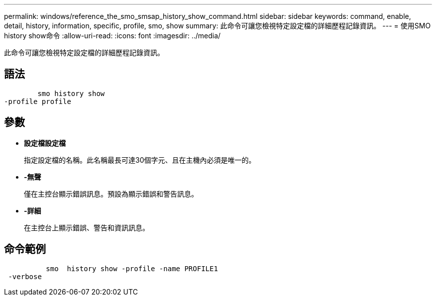 ---
permalink: windows/reference_the_smo_smsap_history_show_command.html 
sidebar: sidebar 
keywords: command, enable, detail, history, information, specific, profile, smo, show 
summary: 此命令可讓您檢視特定設定檔的詳細歷程記錄資訊。 
---
= 使用SMO history show命令
:allow-uri-read: 
:icons: font
:imagesdir: ../media/


[role="lead"]
此命令可讓您檢視特定設定檔的詳細歷程記錄資訊。



== 語法

[listing]
----

        smo history show
-profile profile
----


== 參數

* *設定檔設定檔*
+
指定設定檔的名稱。此名稱最長可達30個字元、且在主機內必須是唯一的。

* *-無聲*
+
僅在主控台顯示錯誤訊息。預設為顯示錯誤和警告訊息。

* *-詳細*
+
在主控台上顯示錯誤、警告和資訊訊息。





== 命令範例

[listing]
----

          smo  history show -profile -name PROFILE1
 -verbose
----